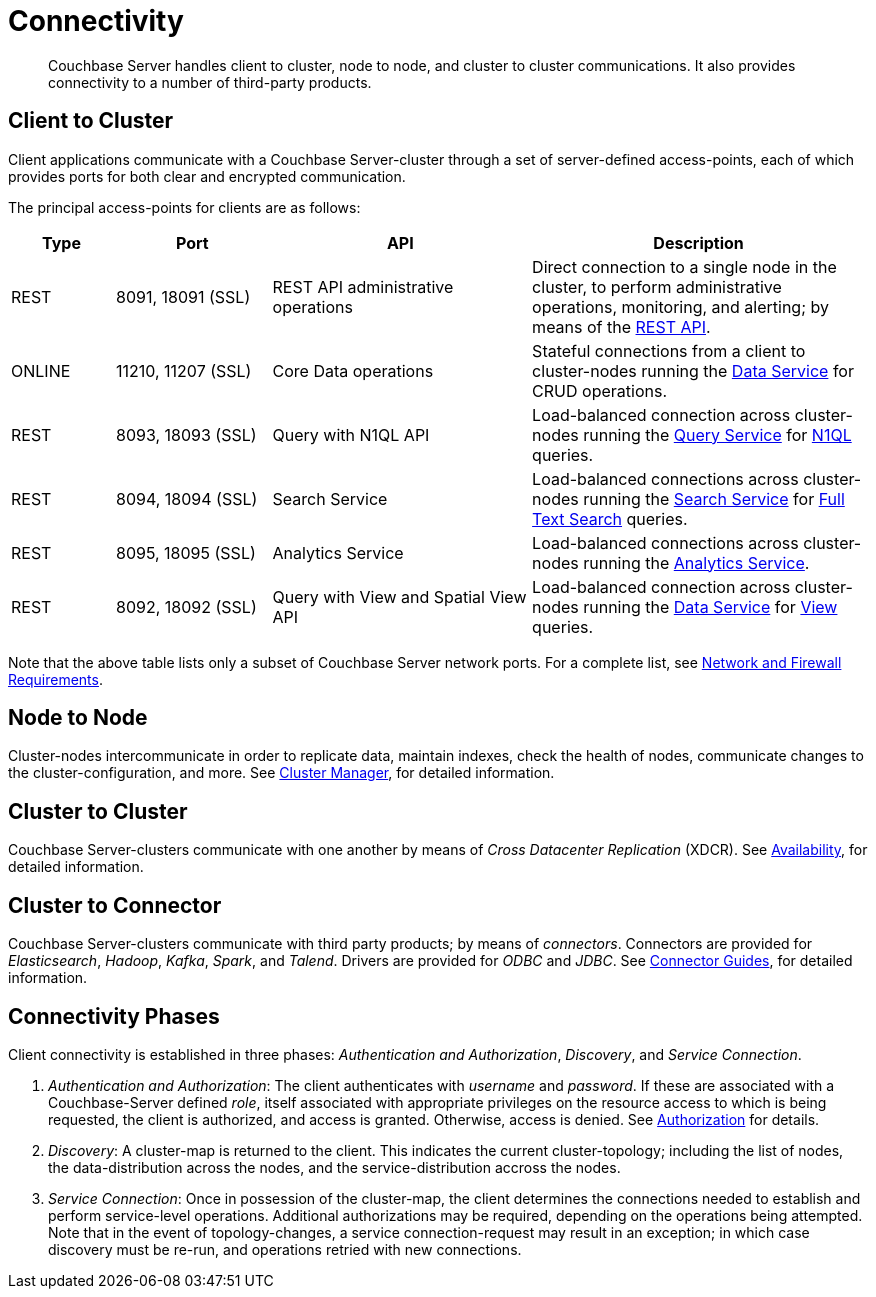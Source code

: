 = Connectivity

[abstract]
Couchbase Server handles client to cluster, node to node, and cluster to cluster communications.
It also provides connectivity to a number of third-party products.

[#section-client-2-cluster-comm]
== Client to Cluster

Client applications communicate with a Couchbase Server-cluster through a set of server-defined access-points, each of which provides ports for both clear and encrypted communication.

The principal access-points for clients are as follows:

[cols="4,6,10,13"]
|===
| Type | Port | API | Description

| REST
| 8091, 18091 (SSL)
| REST API administrative operations
| Direct connection to a single node in the cluster, to perform administrative operations, monitoring, and alerting; by means of the xref:rest-api:rest-intro.adoc[REST API].

| ONLINE
| 11210, 11207 (SSL)
| Core Data operations
| Stateful connections from a client to cluster-nodes running the xref:services-and-indexes/services/data-service.adoc[Data Service] for CRUD operations.

| REST
| 8093, 18093 (SSL)
| Query with N1QL API
| Load-balanced connection across cluster-nodes running the xref:services-and-indexes/services/query-service.adoc[Query Service] for xref:n1ql:n1ql-language-reference/index.adoc[N1QL] queries.

| REST
| 8094, 18094 (SSL)
| Search Service
| Load-balanced connections across cluster-nodes running the xref:services-and-indexes/services/search-service.adoc[Search Service] for xref:fts:full-text-intro.adoc[Full Text Search] queries.

| REST
| 8095, 18095 (SSL)
| Analytics Service
| Load-balanced connections across cluster-nodes running the xref:services-and-indexes/services/analytics-service.adoc[Analytics Service].

| REST
| 8092, 18092 (SSL)
| Query with View and Spatial View API
| Load-balanced connection across cluster-nodes running the xref:services-and-indexes/services/data-service.adoc[Data Service] for xref:views/views-intro.adoc[View] queries.
|===

Note that the above table lists only a subset of Couchbase Server network ports.
For a complete list, see xref:install:install-ports.adoc[Network and Firewall Requirements].

== Node to Node

Cluster-nodes intercommunicate in order to replicate data, maintain indexes, check the health of nodes, communicate changes to the cluster-configuration, and more.
See xref:clusters-and-availability/cluster-manager.adoc[Cluster Manager], for detailed information.

== Cluster to Cluster

Couchbase Server-clusters communicate with one another by means of _Cross Datacenter Replication_ (XDCR).
See xref:clusters-and-availability/replication-architecture.adoc[Availability], for detailed information.

== Cluster to Connector

Couchbase Server-clusters communicate with third party products; by means of _connectors_.
Connectors are provided for _Elasticsearch_, _Hadoop_, _Kafka_, _Spark_, and _Talend_.
Drivers are provided for _ODBC_ and _JDBC_.
See xref:connectors:intro.adoc[Connector Guides], for detailed information.

[#connectivity-phases]
== Connectivity Phases

Client connectivity is established in three phases: _Authentication and Authorization_, _Discovery_, and _Service Connection_.

. _Authentication and Authorization_: The client authenticates with _username_ and _password_.
If these are associated with a Couchbase-Server defined _role_, itself associated with appropriate privileges on the resource access to which is being requested, the client is authorized, and access is granted.
Otherwise, access is denied.
See xref:security:security-authorization.adoc[Authorization] for details.
. _Discovery_: A cluster-map is returned to the client.
This indicates the current cluster-topology; including the list of nodes, the data-distribution across the nodes, and the service-distribution accross the nodes.
. _Service Connection_: Once in possession of the cluster-map, the client determines the connections needed to establish and perform service-level operations.
Additional authorizations may be required, depending on the operations being attempted.
Note that in the event of topology-changes, a service connection-request may result in an exception; in which case discovery must be re-run, and operations retried with new connections.
